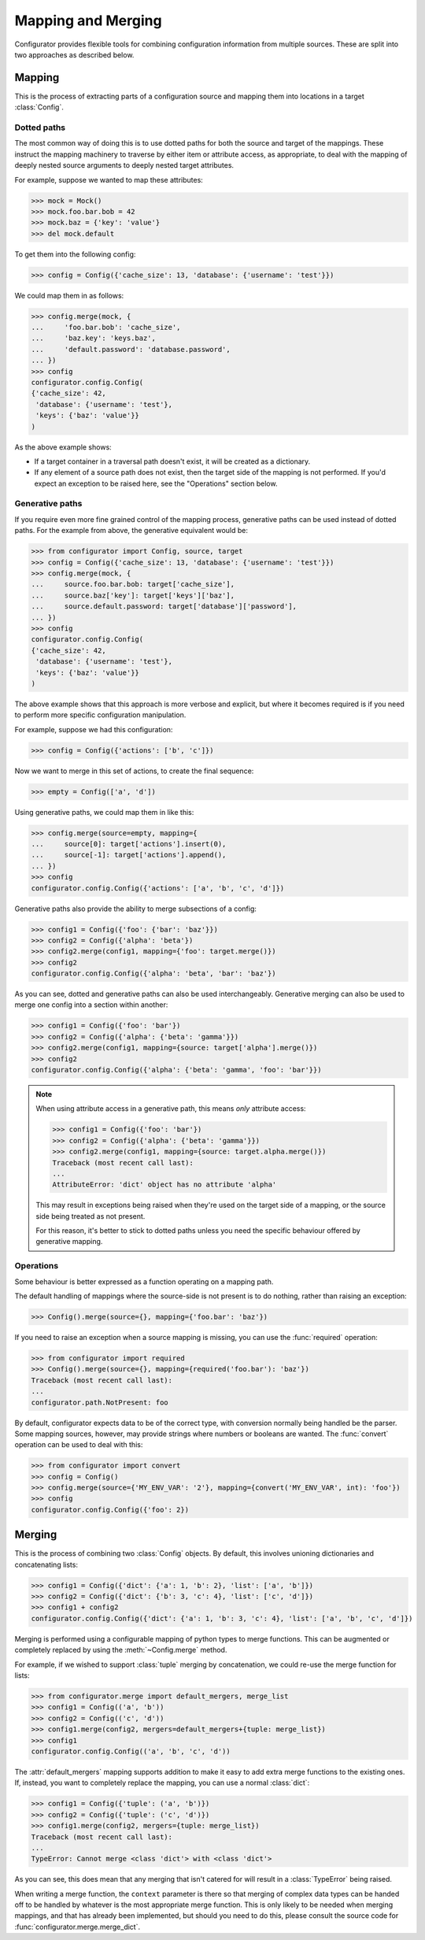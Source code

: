 Mapping and Merging
===================

.. py:currentmodule:: configurator

.. invisible-code-block: python

  from configurator import Config
  from testfixtures.mock import Mock

Configurator provides flexible tools for combining configuration information from
multiple sources. These are split into two approaches as described below.

Mapping
-------

This is the process of extracting parts of a configuration source and mapping
them into locations in a target :class:`Config`.

Dotted paths
~~~~~~~~~~~~

The most common way of doing this is to use dotted paths for both the source and
target of the mappings. These instruct the mapping machinery to traverse by either
item or attribute access, as appropriate, to deal with the mapping of deeply nested
source arguments to deeply nested target attributes.

For example, suppose we wanted to map these attributes:

>>> mock = Mock()
>>> mock.foo.bar.bob = 42
>>> mock.baz = {'key': 'value'}
>>> del mock.default

To get them into the following config:

>>> config = Config({'cache_size': 13, 'database': {'username': 'test'}})

We could map them in as follows:

>>> config.merge(mock, {
...     'foo.bar.bob': 'cache_size',
...     'baz.key': 'keys.baz',
...     'default.password': 'database.password',
... })
>>> config
configurator.config.Config(
{'cache_size': 42,
 'database': {'username': 'test'},
 'keys': {'baz': 'value'}}
)

As the above example shows:

- If a target container in a traversal path doesn't exist, it will be created as a
  dictionary.
- If any element of a source path does not exist, then the target side of the mapping is
  not performed. If you'd expect an exception to be raised here, see the "Operations"
  section below.

Generative paths
~~~~~~~~~~~~~~~~

If you require even more fine grained control of the mapping process, generative paths can
be used instead of dotted paths. For the example from above, the generative equivalent
would be:

>>> from configurator import Config, source, target
>>> config = Config({'cache_size': 13, 'database': {'username': 'test'}})
>>> config.merge(mock, {
...     source.foo.bar.bob: target['cache_size'],
...     source.baz['key']: target['keys']['baz'],
...     source.default.password: target['database']['password'],
... })
>>> config
configurator.config.Config(
{'cache_size': 42,
 'database': {'username': 'test'},
 'keys': {'baz': 'value'}}
)

The above example shows that this approach is more verbose and explicit, but where it
becomes required is if you need to perform more specific configuration manipulation.

For example, suppose we had this configuration:

>>> config = Config({'actions': ['b', 'c']})

Now we want to merge in this set of actions, to create the final sequence:

>>> empty = Config(['a', 'd'])

Using generative paths, we could map them in like this:

>>> config.merge(source=empty, mapping={
...     source[0]: target['actions'].insert(0),
...     source[-1]: target['actions'].append(),
... })
>>> config
configurator.config.Config({'actions': ['a', 'b', 'c', 'd']})

Generative paths also provide the ability to merge subsections of a config:

>>> config1 = Config({'foo': {'bar': 'baz'}})
>>> config2 = Config({'alpha': 'beta'})
>>> config2.merge(config1, mapping={'foo': target.merge()})
>>> config2
configurator.config.Config({'alpha': 'beta', 'bar': 'baz'})

As you can see, dotted and generative paths can also be used interchangeably.
Generative merging can also be used to merge one config into a section within another:

>>> config1 = Config({'foo': 'bar'})
>>> config2 = Config({'alpha': {'beta': 'gamma'}})
>>> config2.merge(config1, mapping={source: target['alpha'].merge()})
>>> config2
configurator.config.Config({'alpha': {'beta': 'gamma', 'foo': 'bar'}})

.. note::

  When using attribute access in a generative path, this means *only* attribute access:

  >>> config1 = Config({'foo': 'bar'})
  >>> config2 = Config({'alpha': {'beta': 'gamma'}})
  >>> config2.merge(config1, mapping={source: target.alpha.merge()})
  Traceback (most recent call last):
  ...
  AttributeError: 'dict' object has no attribute 'alpha'

  This may result in exceptions being raised when they're used on the target side of a
  mapping, or the source side being treated as not present.

  For this reason, it's better to stick to dotted paths unless you need the specific
  behaviour offered by generative mapping.

Operations
~~~~~~~~~~

Some behaviour is better expressed as a function operating on a mapping path.

The default handling of mappings where the source-side is not present is to do nothing,
rather than raising an exception:

>>> Config().merge(source={}, mapping={'foo.bar': 'baz'})

If you need to raise an exception when a source mapping is missing, you can use the
:func:`required` operation:

>>> from configurator import required
>>> Config().merge(source={}, mapping={required('foo.bar'): 'baz'})
Traceback (most recent call last):
...
configurator.path.NotPresent: foo

By default, configurator expects data to be of the correct type, with conversion
normally being handled be the parser. Some mapping sources, however, may provide
strings where numbers or booleans are wanted. The :func:`convert` operation can be
used to deal with this:

>>> from configurator import convert
>>> config = Config()
>>> config.merge(source={'MY_ENV_VAR': '2'}, mapping={convert('MY_ENV_VAR', int): 'foo'})
>>> config
configurator.config.Config({'foo': 2})

Merging
--------

This is the process of combining two :class:`Config` objects.
By default, this involves unioning dictionaries and concatenating lists:

>>> config1 = Config({'dict': {'a': 1, 'b': 2}, 'list': ['a', 'b']})
>>> config2 = Config({'dict': {'b': 3, 'c': 4}, 'list': ['c', 'd']})
>>> config1 + config2
configurator.config.Config({'dict': {'a': 1, 'b': 3, 'c': 4}, 'list': ['a', 'b', 'c', 'd']})

Merging is performed using a configurable mapping of python types to merge functions.
This can be augmented or completely replaced by using the :meth:`~Config.merge` method.

For example, if we wished to support :class:`tuple` merging by concatenation, we could
re-use the merge function for lists:

>>> from configurator.merge import default_mergers, merge_list
>>> config1 = Config(('a', 'b'))
>>> config2 = Config(('c', 'd'))
>>> config1.merge(config2, mergers=default_mergers+{tuple: merge_list})
>>> config1
configurator.config.Config(('a', 'b', 'c', 'd'))

The :attr:`default_mergers` mapping supports addition to make it easy to add extra
merge functions to the existing ones. If, instead, you want to completely replace
the mapping, you can use a normal :class:`dict`:

>>> config1 = Config({'tuple': ('a', 'b')})
>>> config2 = Config({'tuple': ('c', 'd')})
>>> config1.merge(config2, mergers={tuple: merge_list})
Traceback (most recent call last):
...
TypeError: Cannot merge <class 'dict'> with <class 'dict'>

As you can see, this does mean that any merging that isn't catered for will result in a
:class:`TypeError` being raised.

When writing a merge function, the ``context`` parameter is there so that merging of
complex data types can be handed off to be handled by whatever is the most appropriate
merge function. This is only likely to be needed when merging mappings, and that
has already been implemented, but should you need to do this, please consult the
source code for :func:`configurator.merge.merge_dict`.
